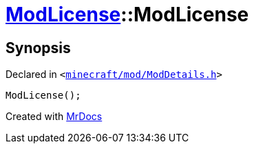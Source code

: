[#ModLicense-2constructor-04]
= xref:ModLicense.adoc[ModLicense]::ModLicense
:relfileprefix: ../
:mrdocs:


== Synopsis

Declared in `&lt;https://github.com/PrismLauncher/PrismLauncher/blob/develop/minecraft/mod/ModDetails.h#L52[minecraft&sol;mod&sol;ModDetails&period;h]&gt;`

[source,cpp,subs="verbatim,replacements,macros,-callouts"]
----
ModLicense();
----



[.small]#Created with https://www.mrdocs.com[MrDocs]#
